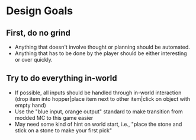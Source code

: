 * Design Goals
** First, do no grind
      - Anything that doesn't involve thought or planning should be
        automated.
      - Anything that has to be done by the player should be either
        interesting or over quickly.
** Try to do everything in-world
      - If possible, all inputs should be handled through in-world
        interaction (drop item into hopper|place item next to other
        item|click on object with empty hand)
      - Use the "blue input, orange output" standard to make transition from
        modded MC to this game easier
      - May need some kind of hint on world start, i.e., "place the stone and
        stick on a stone to make your first pick"
